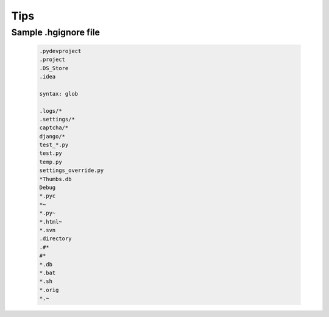 Tips
====

Sample .hgignore  file
----------------------

 .. code-block:: bash

	.pydevproject
	.project
	.DS_Store
	.idea

	syntax: glob

	.logs/*
	.settings/*
	captcha/*
	django/*
	test_*.py
	test.py
	temp.py
	settings_override.py
	*Thumbs.db
	Debug
	*.pyc
	*~
	*.py~
	*.html~
	*.svn
	.directory
	.#*
	#*
	*.db
	*.bat
	*.sh
	*.orig
	*.~
